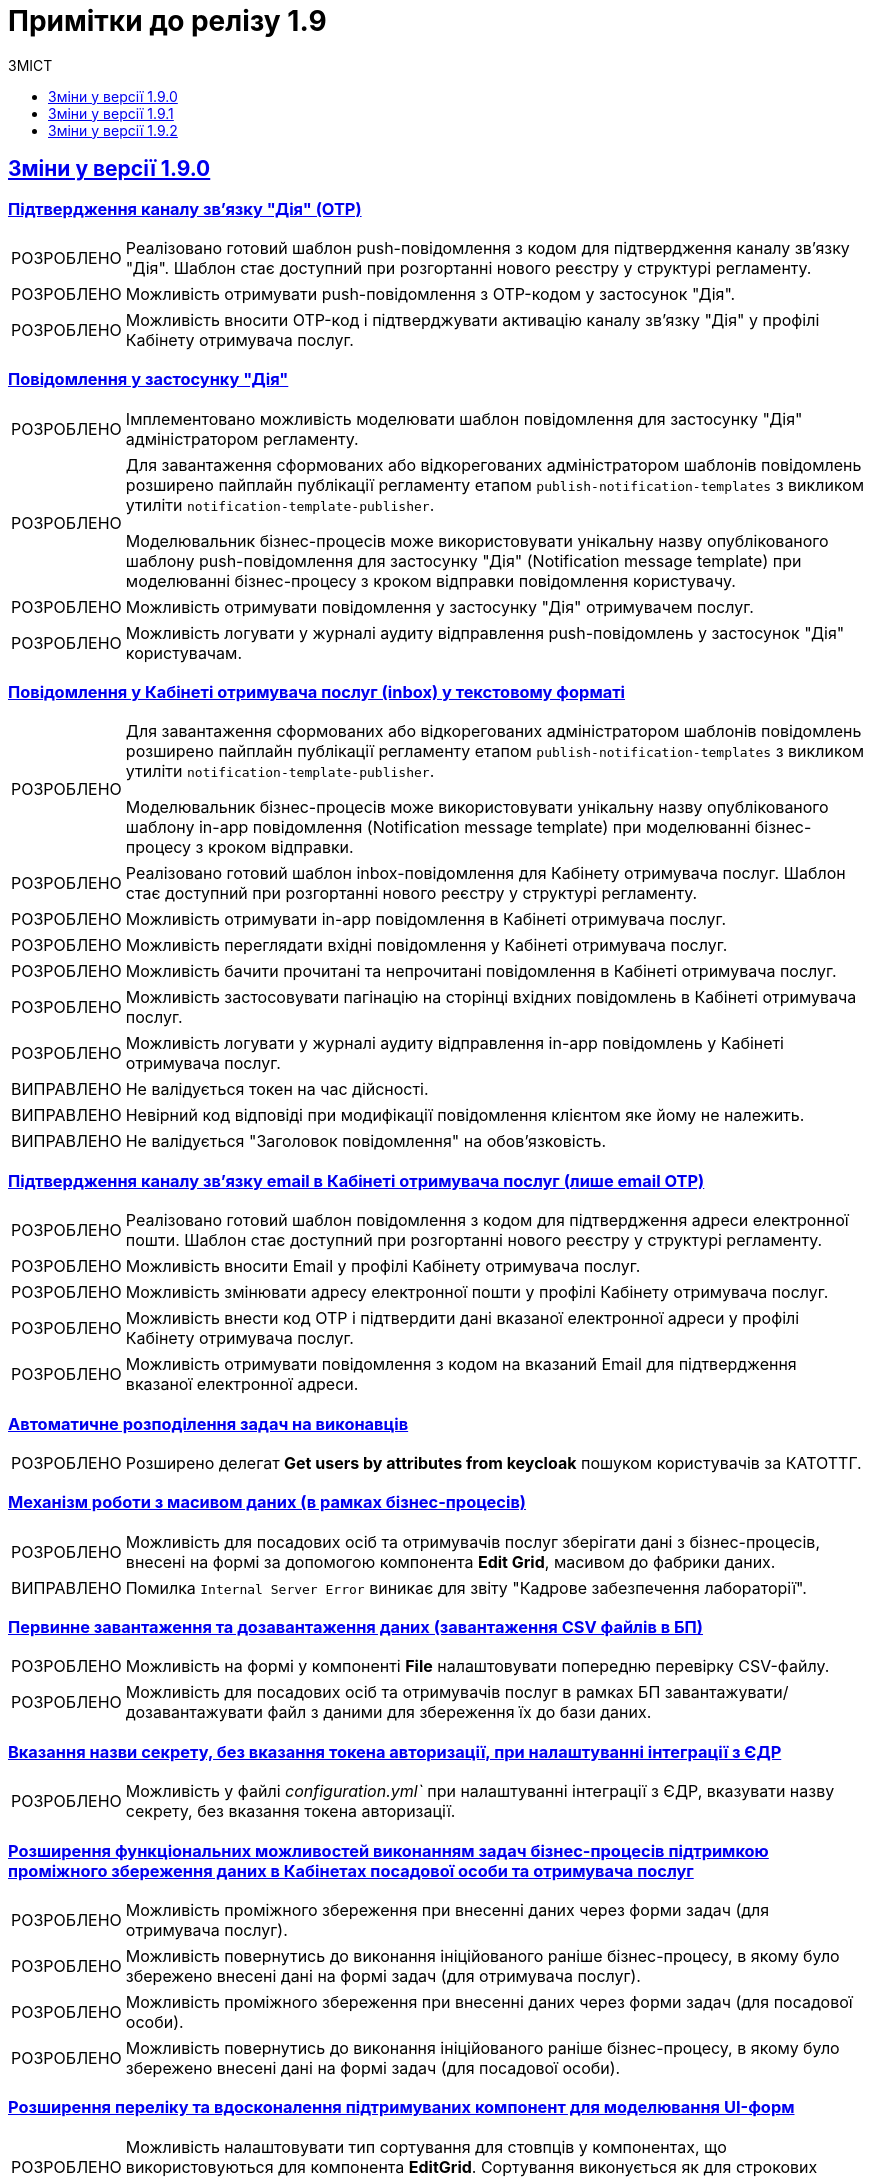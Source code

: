 :toc:
:toclevels:
:toc-title: ЗМІСТ
:sectnums:
:sectnumlevels:
:sectanchors:
:experimental:
:important-caption: ВИПРАВЛЕНО
:note-caption: ПОКРАЩЕНО
:tip-caption: РОЗРОБЛЕНО
:warning-caption: ДИЗАЙН
:caution-caption: ІНШЕ
:example-caption: Приклад
:sectlinks:

= Примітки до релізу 1.9

[#changes-1-9-0]
== Зміни у версії 1.9.0
//https://jiraeu.epam.com/browse/MDTUDDM-21092

=== Підтвердження каналу зв'язку "Дія" (OTP)
//https://jiraeu.epam.com/browse/MDTUDDM-19205

[TIP]
//https://jiraeu.epam.com/browse/MDTUDDM-19206
Реалізовано готовий шаблон push-повідомлення з кодом для підтвердження каналу зв'язку "Дія". Шаблон стає доступний при розгортанні нового реєстру у структурі регламенту.

[TIP]
//https://jiraeu.epam.com/browse/MDTUDDM-19210
Можливість отримувати push-повідомлення з OTP-кодом у застосунок "Дія".

[TIP]
//https://jiraeu.epam.com/browse/MDTUDDM-19212
Можливість вносити OTP-код і підтверджувати активацію каналу зв'язку "Дія" у профілі Кабінету отримувача послуг.

=== Повідомлення у застосунку "Дія"
//https://jiraeu.epam.com/browse/MDTUDDM-11460

[TIP]
//https://jiraeu.epam.com/browse/MDTUDDM-18303
Імплементовано можливість моделювати шаблон повідомлення для застосунку "Дія" адміністратором регламенту.

[TIP]
====
//https://jiraeu.epam.com/browse/MDTUDDM-19473
Для завантаження сформованих або відкорегованих адміністратором шаблонів повідомлень розширено пайплайн публікації регламенту етапом `publish-notification-templates` з викликом утиліти `notification-template-publisher`.

Моделювальник бізнес-процесів може використовувати унікальну назву опублікованого шаблону push-повідомлення для застосунку "Дія" (Notification message template) при моделюванні бізнес-процесу з кроком відправки повідомлення користувачу.
====

[TIP]
//https://jiraeu.epam.com/browse/MDTUDDM-19201
Можливість отримувати повідомлення у застосунку "Дія" отримувачем послуг.

[TIP]
//https://jiraeu.epam.com/browse/MDTUDDM-19522
Можливість логувати у журналі аудиту відправлення push-повідомлень у застосунок "Дія" користувачам.

=== Повідомлення у Кабінеті отримувача послуг (inbox) у текстовому форматі
//https://jiraeu.epam.com/browse/MDTUDDM-12411

[TIP]
====
//https://jiraeu.epam.com/browse/MDTUDDM-16634
Для завантаження сформованих або відкорегованих адміністратором шаблонів повідомлень розширено пайплайн публікації регламенту етапом `publish-notification-templates` з викликом утиліти `notification-template-publisher`.

Моделювальник бізнес-процесів може використовувати унікальну назву опублікованого шаблону in-app повідомлення (Notification message template) при моделюванні бізнес-процесу з кроком відправки.
====

[TIP]
//https://jiraeu.epam.com/browse/MDTUDDM-12532
Реалізовано готовий шаблон inbox-повідомлення для Кабінету отримувача послуг. Шаблон стає доступний при розгортанні нового реєстру у структурі регламенту.

[TIP]
//https://jiraeu.epam.com/browse/MDTUDDM-12531
Можливість отримувати in-app повідомлення в Кабінеті отримувача послуг.

[TIP]
//https://jiraeu.epam.com/browse/MDTUDDM-12535
Можливість переглядати вхідні повідомлення у Кабінеті отримувача послуг.

[TIP]
//https://jiraeu.epam.com/browse/MDTUDDM-16646
Можливість бачити прочитані та непрочитані повідомлення в Кабінеті отримувача послуг.

[TIP]
//https://jiraeu.epam.com/browse/MDTUDDM-16647
Можливість застосовувати пагінацію на сторінці вхідних повідомлень в Кабінеті отримувача послуг.

[TIP]
//https://jiraeu.epam.com/browse/MDTUDDM-19523
Можливість логувати у журналі аудиту відправлення in-app повідомлень у Кабінеті отримувача послуг.

[IMPORTANT]
//https://jiraeu.epam.com/browse/MDTUDDM-21209
Не валідується токен на час дійсності.

[IMPORTANT]
//https://jiraeu.epam.com/browse/MDTUDDM-21210
Невірний код відповіді при модифікації повідомлення клієнтом яке йому не належить.

[IMPORTANT]
//https://jiraeu.epam.com/browse/MDTUDDM-21380
Не валідується "Заголовок повідомлення" на обов'язковість.

=== Підтвердження каналу зв'язку email в Кабінеті отримувача послуг (лише email OTP)

[TIP]
//https://jiraeu.epam.com/browse/MDTUDDM-17316
Реалізовано готовий шаблон повідомлення з кодом для підтвердження адреси електронної пошти. Шаблон стає доступний при розгортанні нового реєстру у структурі регламенту.

[TIP]
//https://jiraeu.epam.com/browse/MDTUDDM-12526
Можливість вносити Email у профілі Кабінету отримувача послуг.

[TIP]
//https://jiraeu.epam.com/browse/MDTUDDM-17561
Можливість змінювати адресу електронної пошти у профілі Кабінету отримувача послуг.

[TIP]
//https://jiraeu.epam.com/browse/MDTUDDM-12525
Можливість внести код OTP і підтвердити дані вказаної електронної адреси у профілі Кабінету отримувача послуг.

[TIP]
//https://jiraeu.epam.com/browse/MDTUDDM-12731
Можливість отримувати повідомлення з кодом на вказаний Email для підтвердження вказаної електронної адреси.

=== Автоматичне розподілення задач на виконавців

[TIP]
//https://jiraeu.epam.com/browse/MDTUDDM-17488
Розширено делегат *Get users by attributes from keycloak* пошуком користувачів за КАТОТТГ.

=== Механізм роботи з масивом даних (в рамках бізнес-процесів)

[TIP]
//https://jiraeu.epam.com/browse/MDTUDDM-17916
Можливість для посадових осіб та отримувачів послуг зберігати дані з бізнес-процесів, внесені на формі за допомогою компонента *Edit Grid*, масивом до фабрики даних.

[IMPORTANT]
Помилка `Internal Server Error` виникає для звіту "Кадрове забезпечення лабораторії".

=== Первинне завантаження та дозавантаження даних (завантаження CSV файлів в БП)

[TIP]
//https://jiraeu.epam.com/browse/MDTUDDM-19743
Можливість на формі у компоненті *File* налаштовувати попередню перевірку CSV-файлу.

[TIP]
//https://jiraeu.epam.com/browse/MDTUDDM-16561
Можливість для посадових осіб та отримувачів послуг в рамках БП завантажувати/дозавантажувати файл з даними для збереження їх до бази даних.

=== Вказання назви секрету, без вказання токена авторизації, при налаштуванні інтеграції з ЄДР

[TIP]
//https://jiraeu.epam.com/browse/MDTUDDM-19882
Можливість у файлі _configuration.yml`_ при налаштуванні інтеграції з ЄДР, вказувати назву секрету, без вказання токена авторизації.

=== Розширення функціональних можливостей виконанням задач бізнес-процесів підтримкою проміжного збереження даних в Кабінетах посадової особи та отримувача послуг

[TIP]
//https://jiraeu.epam.com/browse/MDTUDDM-4039
Можливість проміжного збереження при внесенні даних через форми задач (для отримувача послуг).

[TIP]
//https://jiraeu.epam.com/browse/MDTUDDM-18876
Можливість повернутись до виконання ініційованого раніше бізнес-процесу, в якому було збережено внесені дані на формі задач (для отримувача послуг).

[TIP]
//https://jiraeu.epam.com/browse/MDTUDDM-1151
Можливість проміжного збереження при внесенні даних через форми задач (для посадової особи).

[TIP]
//https://jiraeu.epam.com/browse/MDTUDDM-18877
Можливість повернутись до виконання ініційованого раніше бізнес-процесу, в якому було збережено внесені дані на формі задач (для посадової особи).

=== Розширення переліку та вдосконалення підтримуваних компонент для моделювання UI-форм

[TIP]
//https://jiraeu.epam.com/browse/MDTUDDM-13039
Можливість налаштовувати тип сортування для стовпців у компонентах, що використовуються для компонента *EditGrid*. Сортування виконується як для строкових даних, так і для числових.

[TIP]
//https://jiraeu.epam.com/browse/MDTUDDM-13162
Можливість обмежувати введення пробілів на початку та в кінці у компоненті *Textfield*.

=== Пакетне завантаження посадових осіб реєстру

//TODO: Not yet ready
//[TIP]
//https://jiraeu.epam.com/browse/MDTUDDM-12744
//Можливість вивантажити CSV-файл, що використовувався для імпорту користувачів в Keycloak (для адміністратора доступу).

[TIP]
//https://jiraeu.epam.com/browse/MDTUDDM-16868
Перегляд у технічних логах лише інформації, яка стосується завантаження користувачів (для адміністратора доступу).

[IMPORTANT]
//https://jiraeu.epam.com/browse/MDTUDDM-13265
Файл з іменем кирилицею не завантажується до сховища.

[IMPORTANT]
//https://jiraeu.epam.com/browse/MDTUDDM-14419
Помилки про невідповідність розміру кодування та типу файлу перестають змінюватися після другого виникнення.

[IMPORTANT]
//https://jiraeu.epam.com/browse/MDTUDDM-16434
Внести зміни на сторінках admin-portal, що пов'язані з автоматичним завантаженням користувачів до Keycloak.

[IMPORTANT]
//https://jiraeu.epam.com/browse/MDTUDDM-16564
Якщо user-publisher при запиті access token отримує код `401 UNAUTHORIZED`, він відмовляє з помилкою `StackOverflowError`.

=== Управління глобальними налаштуваннями реєстру

[TIP]
//https://jiraeu.epam.com/browse/MDTUDDM-17575
Можливість управляти глобальними налаштуваннями реєстру в рамках моделювання регламенту.

[IMPORTANT]
//https://jiraeu.epam.com/browse/MDTUDDM-20637
Відсутність regexp та тексту помилки, якщо email входить до списку заборонених.

[IMPORTANT]
//https://jiraeu.epam.com/browse/MDTUDDM-20638
Відсутність червоної зірочки на обов'язкових полях.

[IMPORTANT]
//https://jiraeu.epam.com/browse/MDTUDDM-20639
Колір тексту не відповідає mockup.

[IMPORTANT]
//https://jiraeu.epam.com/browse/MDTUDDM-20717
Некоректно відпрацьовує settings validation.

=== Перегляд переліку таблиць моделі даних реєстру та їх структур
//https://jiraeu.epam.com/browse/MDTUDDM-13321

[TIP]
//https://jiraeu.epam.com/browse/MDTUDDM-17568
Можливість переглядати список таблиць для Майстер-версії.

[TIP]
//https://jiraeu.epam.com/browse/MDTUDDM-18909
Можливість переглядати структуру таблиці у майстер-версії (вкладка "Колонки").

[IMPORTANT]
//https://jiraeu.epam.com/browse/MDTUDDM-20580
На сторінці перегляду таблиць ширина стовпців не визначена відповідно до mockup.

[IMPORTANT]
//https://jiraeu.epam.com/browse/MDTUDDM-20581
Відсутня пагінація на сторінці перегляду таблиці у майстер-версії.

=== Перевірка та фіксація наявності конфліктів запита на внесення змін та майстер-версії регламенту реєстру

[TIP]
//https://jiraeu.epam.com/browse/MDTUDDM-17562
Можливість бачити відображення в огляді версії-кандидата інформацію про конфліктні зміни.

[IMPORTANT]
====
Не додається форма при rebase у версію кандидата. При творенні двох запитів версії кандидата, якщо в одному запиті видалити, або додати форму, і злити її, то у другому запиті версії кандидата при rebase не з'являється ця форма.
====

=== Внесення змін до складових запита на внесення змін до регламенту

[TIP]
//https://jiraeu.epam.com/browse/MDTUDDM-13369
Можливість вносити зміни до складових запита на внесення змін до регламенту реєстру.

[IMPORTANT]
====
//https://jiraeu.epam.com/browse/MDTUDDM-17305
Користувач з будь-якого реалму Keycloak (`officer`/`citizen`/`admin`) може використовувати API registry-regulation-management.
====

[IMPORTANT]
====
//https://jiraeu.epam.com/browse/MDTUDDM-17502
При розгортанні нового реєстру сервіс не стартує.

В логах ми можемо побачити помилку. Помилка виникає, тому що при розгортанні спочатку створюються всі поди та тільки після цього, якщо вони встановилися успішно, створюється Gerrit-репозиторій, але сервіс не може запуститися без підключення до репозиторію.
====

=== Активація запита на внесення змін до регламенту реєстру адміністратором зі спадного меню

[TIP]
Реалізовано можливість активувати у спадному списку необхідний запит на внесення змін до реєстру.
//https://jiraeu.epam.com/browse/MDTUDDM-14016

=== Інтеграція запита на внесення змін до майстер-версії регламенту реєстру
//Epic link: https://jiraeu.epam.com/browse/MDTUDDM-13349

[IMPORTANT]
//https://jiraeu.epam.com/browse/MDTUDDM-19143
При створенні кандидат-версії, форми сортуються за колонкою, за якою були відсортовані у майстер-версії.

=== Базові функції та навігація кабінету адміністратора, відображення назви майстер-версії
//https://jiraeu.epam.com/browse/MDTUDDM-13370

[TIP]
//2 частини
//https://jiraeu.epam.com/browse/MDTUDDM-16860
//https://jiraeu.epam.com/browse/MDTUDDM-18891
Можливість бачити дату створення/редагування форм для майстер/кандидат версії.

[IMPORTANT]
====
//https://jiraeu.epam.com/browse/MDTUDDM-19035
Заборонити змінювати службову назву форми при редагуванні форми.

Зробити поле `Службова назва форми` -- `disabled` при редагуванні.
====

=== Управління бізнес-процесами реєстру
//https://jiraeu.epam.com/browse/MDTUDDM-13326

[IMPORTANT]
//https://jiraeu.epam.com/browse/MDTUDDM-19717
При пошуку БП/форм/звітів результат не відображається, якщо пошук виконувався з останньої сторінки таблиці.

[IMPORTANT]
//https://jiraeu.epam.com/browse/MDTUDDM-19951
На сторінці "Створення бізнес-процесу" описи полів для введення не відповідають очікуваним відповідно до mockup.

[IMPORTANT]
//https://jiraeu.epam.com/browse/MDTUDDM-19777
При створенні бізнес-процесу відсутня вкладка с трьома крапками (`...`).

[IMPORTANT]
//https://jiraeu.epam.com/browse/MDTUDDM-20293
На сторінці редагування бізнес-процесу (вкладка "Конструктор") при натисканні на Меню (три крапки) список можливих дій відображається за панеллю налаштувань Camunda Modeler.

[IMPORTANT]
//https://jiraeu.epam.com/browse/MDTUDDM-20295
Під час клонування бізнес-процесу, на вкладці "Конструктор" виникає помилка.

[IMPORTANT]
//https://jiraeu.epam.com/browse/MDTUDDM-21484
Шрифт відображення XML-представлення не відповідає очікуваному на вкладці "Код" під час створення бізнес-процесу.

[IMPORTANT]
//https://jiraeu.epam.com/browse/MDTUDDM-21486
Неможливо повністю видалити xml-представлення на вкладці "Код" під час створення бізнес-процесу.

=== Тимчасове сховище проміжних даних виконання бізнес-процесів
//https://jiraeu.epam.com/browse/MDTUDDM-13044

[IMPORTANT]
//https://jiraeu.epam.com/browse/MDTUDDM-13424
Не видаляються проміжні дані бізнес-процесу після його завершення.

[IMPORTANT]
//https://jiraeu.epam.com/browse/MDTUDDM-13509
`Excerpt-service-api` неправильно отримує bucket name.

[IMPORTANT]
//https://jiraeu.epam.com/browse/MDTUDDM-14580
Перевірити спроби сервісу rest-api під'єднатися до Redis.

=== Конфігурація DNS-імен для реєстрів та захист адміністративних ендпоінтів у Control Plane
//https://jiraeu.epam.com/browse/MDTUDDM-12978

[TIP]
//https://jiraeu.epam.com/browse/MDTUDDM-13157
Можливість обмежувати доступ до адміністративних та реєстрових ендпоінтів.

[TIP]
//https://jiraeu.epam.com/browse/MDTUDDM-13158
Можливість задавати власне DNS-ім'я для кабінетів посадової особи та отримувача послуг.

[IMPORTANT]
//https://jiraeu.epam.com/browse/MDTUDDM-18653
Додати валідацію на введення короткого DNS.

[IMPORTANT]
//https://jiraeu.epam.com/browse/MDTUDDM-18654
Додати посилання на інструкції по налаштуванню зовнішньої конфігурації адміністратором.

=== Розробка Control Plane для адміністрування тенантів/реєстрів

[IMPORTANT]
Після відновлювання резервної копії  Control-plane неможливо увійти до Gerrit платформи.

[IMPORTANT]
Реєстри не розгортаються паралельно.

[IMPORTANT]
Не видаляються реєстри через адмін-консоль.

[IMPORTANT]
Переобрана роль `cp-registry-admin-{REGISRTY_ALIAS}`, що створюється під час розгортання реєстру, не набуває своєї дії.

[IMPORTANT]
Користувач з роллю `cp-registry-admin-{REGISRTY_ALIAS}` не має доступу до платформних Gerrit та Jenkins job свого реєстру.

[IMPORTANT]
Користувач з роллю `cp-registry-admin-{REGISRTY_ALIAS}` не має доступу до *Role Mappings* у реалмах свого реєстру.

[IMPORTANT]
Після видалення реєстру з адмін-консолі, залишається його група в OKD.

[IMPORTANT]
Не розгортається реєстр із шаблоном `template-registry-dev-recommended`.

[IMPORTANT]
Реєстри створюються з порожнім полем "Адміністратори".

[IMPORTANT]
Якщо видалити адміна при редагуванні реєстру, то відповідна роль `cp-registry-admin-namespace` не видаляється з *Assigned Roles*.

[IMPORTANT]
`Reg-Dev-Minimal` template: під час спроби запуску бізнес-процесу у Кабінеті посадової особи та отримувача послуг, виникає помилка `"Status Code: 500 Internal Server Error"`.

[IMPORTANT]
В Кабінеті посадової особи при підписі будь-якого бізнес-процесу, виникає помилка "Дані в тілі не відповідають підпису".

[IMPORTANT]
Після оновлення реєстру до вищої гілки під час спроби запуску бізнес-процесу у Кабінеті посадової особи та отримувача послуг, виникає помилка `"Status Code: 500 Internal Server Error"`.

[IMPORTANT]
Під час входу адміністратора реєстру до реєстрових Keycloak через Openshift SSO, виникає помилка.

[IMPORTANT]
Після видалення реєстру через Control Plane, іноді залишається його репозиторій у Gerrit.

[IMPORTANT]
Admin-portal повинен відкривати посилання до admin-portal, а замість цього веде до Camunda.

[IMPORTANT]
Custom-ресурс `GerritGroupMember` ламається після кожного перезапуску `cluster-mgmt` job.

[IMPORTANT]
Не правильне сортування реєстрів за часом у Control Plane.

[IMPORTANT]
У Select-запиті на оновлення реєстру немає нової, старшої гілки.

[IMPORTANT]
Конфліктують групи `cluster-admins` та `cp-registry-admin`, якщо вони встановлені в одного і того ж користувача.

[IMPORTANT]
Пайплайн `history-excerptor` не виконується, якщо Cleanup job запустити декілька разів.

[IMPORTANT]
Заборонити вводити назву реєстру довжиною понад 12 символів на цільових кластерах.

[IMPORTANT]
Після видалення (cleanup), гілки для `history-excerptor` не створюються.

[IMPORTANT]
Після перезапуску кластера не підіймаються поди (pods) в наявних реєстрах через помилку з Kafka.
[IMPORTANT]
Видаляється рядок `deploymentMode` у файлі _values.yaml_.

=== Інші впровадження

[TIP]
//https://jiraeu.epam.com/browse/MDTUDDM-10889
Автоматичне горизонтальне масштабування нод обробки баз даних

[TIP]
//https://jiraeu.epam.com/browse/MDTUDDM-12954
Захист адміністративних ендпоінтів за допомогою Kong

[TIP]
//https://jiraeu.epam.com/browse/MDTUDDM-12955
====
Server-side сесії на Kong.

Збереження токенів на стороні сервера.
====

[TIP]
//https://jiraeu.epam.com/browse/MDTUDDM-20416
Можливість виконувати запит на злиття змін із Control Plane.

[TIP]
Оновлено компонент `velero` до версії `1.9.0`. Безпечний запуск pipeline з відновлення.

[IMPORTANT]
====
//https://jiraeu.epam.com/browse/MDTUDDM-18530
Backport for RPZM in Denovo.

Сервіс `digital-signature-ops` зависає при інтеграції з `Гряда-301` під час виконання запитів `hashSigh` та `develop`.
//https://jiraeu.epam.com/browse/MDTUDDM-18594
====

[#changes-1-9-1]
== Зміни у версії 1.9.1
//https://jiraeu.epam.com/browse/MDTUDDM-21187

=== Захист адміністративних ендпоінтів за допомогою Kong
//https://jiraeu.epam.com/browse/MDTUDDM-12954

[TIP]
//https://jiraeu.epam.com/browse/MDTUDDM-13732
Можливість мати доступ до реєстрових Jenkins та Gerrit через Kong API Gateway для адміністраторів Платформи.

'''

=== Оновлення Velero до 1.9.0 та безпечний запуск пайплайну Jenkins
//https://jiraeu.epam.com/browse/MDTUDDM-20265

[NOTE]
====
//https://jiraeu.epam.com/browse/MDTUDDM-12918
Автоматично не видаляється бекап, якщо статус бекапу - expired.

При завершенні TTL бекапу, бекап не видалявся. Ця поведінка повторювалась лише на промислових оточеннях, де под velero у статусі Running увесь час. Після примусового видалення поди velero, velero видаляє бекап.

Розв'язання проблеми -- оновлення версії Velero.
====

[NOTE]
====
//https://jiraeu.epam.com/browse/MDTUDDM-19110
Видалено резервне копіювання OBC, та оновлено скрипт зі створення із резервної копії.

Додати реплікацію OBC в AWS/S3 compatible storage.
====

[NOTE]
====
//https://jiraeu.epam.com/browse/MDTUDDM-21293
Виправлено процес відновлення реєстру з відновлення OBC з s3 compatible storage.
====

[NOTE]
====
//https://jiraeu.epam.com/browse/MDTUDDM-20266
Покращення бекапів: безпечний запуск пайплайну з відновлення.
====

'''

=== Автоматизація менеджменту Keycloak client, SAML
//https://jiraeu.epam.com/browse/MDTUDDM-20942

[NOTE]
====
//https://jiraeu.epam.com/browse/MDTUDDM-18969
Змінили налаштування SAML-клієнта в Keycloak для Redash.

Для коректної роботи SSO-автентифікації у Redash -- щоб могли логуватися користувачі, які не мають встановленого Email у Keycloak, -- змінено налаштування SAML-клієнта у Keycloak для Redash з метою примусового використання поля `username` як ідентифікатора користувача (`NameID`).

Встановлено відповідні значення для конфігурації клієнтів `redash-viewer (officer realm)`, `redash-admin (admin realm)` у Keycloak:

* `Force Name ID Format` -> `ON`
* `Name ID Format` -> `username`

====

[NOTE]
====
//https://jiraeu.epam.com/browse/MDTUDDM-20908
Налаштовано оновлення Keycloak client при оновленні KeycloakClient CR.

Тепер при оновленні поля `.spec.webIUrl` в `KeycloakClient CR` вже на створеному Keycloak-клієнті зі `status = ok`, для клієнта оновлюється значення `Root URL`, `Valid Redirect URIs` , `Admin URL`, `Web Origins` на Keycloak-сервері.
====

[IMPORTANT]
//https://jiraeu.epam.com/browse/MDTUDDM-20946
Keycloak-оператор не змінює стан на сервері після зміни поля `KeycloakClient.spec.webURL`.

'''

=== Розробка скриптів upgrade-фреймворку
//https://jiraeu.epam.com/browse/MDTUDDM-11860

[TIP]
//https://jiraeu.epam.com/browse/MDTUDDM-11862
Розроблені скрипти для оновлення jenkins job provisioner.

[TIP]
//https://jiraeu.epam.com/browse/MDTUDDM-11861
Розроблені скрипти для оновлення kafka-оператора.

'''

=== Оптимізація продуктивності для E-Shelter 1.9.1
//https://jiraeu.epam.com/browse/MDTUDDM-21748

[TIP]
====
//https://jiraeu.epam.com/browse/MDTUDDM-18957
Реалізовано можливість виділення ресурсів сервісам реєстру через конфігурацію у control-plane-console.

.Список компонентів:
=====
----
kong
bpms
digitalSignatureOps
userTaskManagement
userProcessManagement
digitalDocumentService
restApi
kafkaApi
soapApi
----
=====
====

[TIP]
====
//https://jiraeu.epam.com/browse/MDTUDDM-18836
Реалізовано можливість налаштування виділення ресурсів сервісам реєстру на рівні конфігурації через підтримку параметризації.

Додано можливість гранулярного налаштування ресурсів, які виділяються наступним сервісам реєстру:

.Список компонентів:
=====
----
* kong
* bpms
* digital-signature-ops
* user-task-management
* user-process-management
* form-management-provider (LEGACY)
* digital-document-service
* registry-rest-api
* registry-kafka-api
----
=====
====

[NOTE]
====
//https://jiraeu.epam.com/browse/MDTUDDM-18837
Змінено налаштування виділення ресурсів сервісам реєстру на оточенні "e-shelter".

На рівні OpenShift Deployment змінено налаштування ресурсів, які виділяються сервісам реєстру.
====

[TIP]
====
//https://jiraeu.epam.com/browse/MDTUDDM-18904
Реалізовано можливість налаштування crunchy на рівні конфігурації через підтримку параметризації.

Додано можливість гранулярного налаштування ресурсів, які виділяються crunchy, а саме кількість підключень до бази даних.

Заповнено "recommended" шаблон конфігурації реєстру згідно з новою структурою для citus значеннями з поточної конфігурації ресурсів для розгортання.
====

'''

=== Розробка SOAP-інтеграційних розширень бізнес-процесів
//https://jiraeu.epam.com/browse/MDTUDDM-11387

[TIP]
====
//https://jiraeu.epam.com/browse/MDTUDDM-7419
Зробили конфігурацію доступу до ШБО "Трембіта" частиною регламенту.
====

'''

=== Можливість попередньої валідації даних з csv-файлу до збереження даних в базу
//https://jiraeu.epam.com/browse/MDTUDDM-21228

[TIP]
//https://jiraeu.epam.com/browse/MDTUDDM-20101
Можливість виконувати попередню перевірку даних з csv-файлу посадовою особою до збереження даних в базу.

'''

=== Обов'язковість поля Url в оновленому компоненті File
//https://jiraeu.epam.com/browse/MDTUDDM-21403

[TIP]
====
//https://jiraeu.epam.com/browse/MDTUDDM-20816

В оновленому компоненті *File*, на вкладці *File* над полем `Url`, з'явилося поле -- *Storage*. Поле є обов'язковим до заповнення і реалізовано у вигляді випадного списку із двох значень:

* `Digital-document-service`;
* `Custom Url`.
====

'''

=== Перегляд переліку таблиць моделі даних реєстру та їх структур для Майстер-версії
//https://jiraeu.epam.com/browse/MDTUDDM-21540

[TIP]
//https://jiraeu.epam.com/browse/MDTUDDM-17574
Перегляд структури таблиць в Мастер версії. Перегляд списку таблиць.

[TIP]
//https://jiraeu.epam.com/browse/MDTUDDM-19039
Перегляд індексів до таблиць. Це дозволяє бачити, як пов'язані таблиці.

[IMPORTANT]
//https://jiraeu.epam.com/browse/MDTUDDM-21671
GET-запит на отримання інформації про таблицю не повертає індекси.

[IMPORTANT]
//https://jiraeu.epam.com/browse/MDTUDDM-21792
Сортування за стовпчиком Правило на вкладці "Індекси" відпрацьовує лише один раз.

[IMPORTANT]
//https://jiraeu.epam.com/browse/MDTUDDM-21803
Сортування за стовпчиком "Значення за замовчуванням" на вкладці "Колонки" працює у зворотному напрямку.

'''

=== Управління бізнес-процесами реєстру
//https://jiraeu.epam.com/browse/MDTUDDM-21541

//TODO: Documenting
[TIP]
//https://jiraeu.epam.com/browse/MDTUDDM-20179
Валідація обов'язкових полів при збереженні змін на всіх вкладках бізнес-процесу та Форм адміністратором регламенту. Це дозволить уникнути збереження невалідних даних.

[TIP]
//https://jiraeu.epam.com/browse/MDTUDDM-19040
Створення бізнес-процесів із використанням функціональності вкладки "Код".

[NOTE]
//https://jiraeu.epam.com/browse/MDTUDDM-21208
Обробка статусу `сopied` у gerrit.

[IMPORTANT]
//https://jiraeu.epam.com/browse/MDTUDDM-21486
Неможливість повного видалення xml-представлення на вкладці "Код" під час створення бізнес-процесу.

[IMPORTANT]
//https://jiraeu.epam.com/browse/MDTUDDM-21764
Повідомлення з попередженням про помилку не показується на вкладці "Конструктор", коли xml-представлення порожнє.

'''

=== Регресійні дефекти 1.9.1
//https://jiraeu.epam.com/browse/MDTUDDM-20718

[IMPORTANT]
//https://jiraeu.epam.com/browse/MDTUDDM-20180
Після рестарту кластера не підіймається NEXUS.

[IMPORTANT]
//https://jiraeu.epam.com/browse/MDTUDDM-11545
Інсталер перестає розгортання при встановленні на API Openshift сертифікату.

[IMPORTANT]
//https://jiraeu.epam.com/browse/MDTUDDM-10710
Поди CephObjectStore плануються (schedule) на машинсеті за замовчуванням у кластері.


[IMPORTANT]
//https://jiraeu.epam.com/browse/MDTUDDM-19956
Видалено жорстко закодованих секретних ключів у значеннях Redash (secretKey, cookieSecret і секретний пароль postgresqlPassword).

[IMPORTANT]
//https://jiraeu.epam.com/browse/MDTUDDM-12717
Configmaps bp-webservice-gateway-trembita-business-processes та registry-environment-js перезаписуються при кожному розгортанні оточення.

[IMPORTANT]
//https://jiraeu.epam.com/browse/MDTUDDM-13119
Позначка статусу у конфігурації реєстру в control-plane-console є зеленою при не розгорнутому реєстрі.

[IMPORTANT]
//https://jiraeu.epam.com/browse/MDTUDDM-14561
[UAT] Не виконується запит на оновлення.

[IMPORTANT]
//https://jiraeu.epam.com/browse/MDTUDDM-18826
Redash не має з'єднання із БД через джерела даних (data sources).

[IMPORTANT]
//https://jiraeu.epam.com/browse/MDTUDDM-19036
При оновленні реєстру та cluster-mgmt job, видаляються налаштування для ШБО "Трембіта", адміністраторів та IP-адрес у _values.yaml_.

[IMPORTANT]
//https://jiraeu.epam.com/browse/MDTUDDM-19037
Запити на оновлення на сторінці "Керування Платформою" сортувати за датою створення від найновіших.

[IMPORTANT]
//https://jiraeu.epam.com/browse/MDTUDDM-19742
Пайплайн з видалення реєстрів не видаляє мапери у Keycloak.

[IMPORTANT]
//https://jiraeu.epam.com/browse/MDTUDDM-19970
Не виконується розгортання регламенту registry-model-1.0.0 через префікс https://index.

[IMPORTANT]
//https://jiraeu.epam.com/browse/MDTUDDM-20448
Не можна перейти до редагування реєстру у Control Plane після оновлення до версії 1.8.3.

[IMPORTANT]
//https://jiraeu.epam.com/browse/MDTUDDM-20542
Помилки у Grafana через  оновлення 4.11 до k8s 1.24.

[IMPORTANT]
//https://jiraeu.epam.com/browse/MDTUDDM-20611
При створенні запита на внесення змін, перенаправлення йде не на "Огляд версії", а на "UI-форми".

[IMPORTANT]
//https://jiraeu.epam.com/browse/MDTUDDM-20729
[EnvOne] Pull-ліміти при збірці компонентів регламенту.

[IMPORTANT]
//https://jiraeu.epam.com/browse/MDTUDDM-20934
Виправлено видалення лямбдою правил та політик.


[IMPORTANT]
//https://jiraeu.epam.com/browse/MDTUDDM-21103
Не виконується `Create-release-cluster-mgmt` job після розгортання кластера.

[IMPORTANT]
//https://jiraeu.epam.com/browse/MDTUDDM-21171
Додано валідацію на внесення адміністраторів реєстру/платформи.

[IMPORTANT]
//https://jiraeu.epam.com/browse/MDTUDDM-21450
Не працює кнопка видалення Переліку дозволених ключів.

[IMPORTANT]
//https://jiraeu.epam.com/browse/MDTUDDM-21564
Control Plane має приймати пусті значення в ресурсах.

=== [ST1] [Sprint 4] Регресійні дефекти
//https://jiraeu.epam.com/browse/MDTUDDM-20627


[IMPORTANT]
//https://jiraeu.epam.com/browse/MDTUDDM-18407
Некоректне розташування іконки на сторінці "Звіти" кабінету посадової особи.

[IMPORTANT]
//https://jiraeu.epam.com/browse/MDTUDDM-20899
При оновленні реєстру до журналу управління користувачами не додається колонка з кастомними атрибутами внесеними в csv-файл.

[IMPORTANT]
//https://jiraeu.epam.com/browse/MDTUDDM-18776
При натисканні на "Х" у компоненті *File*, викликається ендпоінт видалення файлу з digital-document-service.

[IMPORTANT]
//https://jiraeu.epam.com/browse/MDTUDDM-19744
Невідповідність вказаної кількості ініційованих послуг до кількості послуг, ініційованих насправді.

[IMPORTANT]
//https://jiraeu.epam.com/browse/MDTUDDM-19774
[BPMS][CAMUNDA] Неконсистентне відображення активних процесів та задач у кабінетах користувачів.

[IMPORTANT]
//https://jiraeu.epam.com/browse/MDTUDDM-19966
При роботі з формою, у користувача перестають підтримуватись дані, ключі для яких не прописані в компонентах форми.

[IMPORTANT]
//https://jiraeu.epam.com/browse/MDTUDDM-20212
Під значенням "0" у widgetHeight у Keycloak система повністю прибирає віджет зі сторінки аутентифікації.

[IMPORTANT]
//https://jiraeu.epam.com/browse/MDTUDDM-20301
BPMS не може зрозуміти помилку FORBIDDEN_OPERATION з дата-фабрики.

[IMPORTANT]
//https://jiraeu.epam.com/browse/MDTUDDM-20815
Як посадова особа, я хочу мати можливість сортувати послуги за статусом виконання і датою на вкладці "Послуги у виконанні" в особистому Кабінеті.

[IMPORTANT]
//https://jiraeu.epam.com/browse/MDTUDDM-21294
pgAdmin не підключається до БД на кластері CICD2.

[IMPORTANT]
//https://jiraeu.epam.com/browse/MDTUDDM-21451
Немає логів при переході за посилання після пакетного завантаження осіб на цільових кластерах.

[IMPORTANT]
//https://jiraeu.epam.com/browse/MDTUDDM-21494
Redash не може оновлювати інформаційні панелі (дашборди) без розгортання оточення з нуля.

[IMPORTANT]
//https://jiraeu.epam.com/browse/MDTUDDM-21542
Відсутній КАТОТТГ-mapper для клієнта redash-viewer у Keycloak.

=== [ST2][Sprint 5] Регресійні дефекти
//https://jiraeu.epam.com/browse/MDTUDDM-20643

[IMPORTANT]
//https://jiraeu.epam.com/browse/MDTUDDM-9473
Горизонтальний скрол на формі додавання відомостей про кадровий склад.

[IMPORTANT]
//https://jiraeu.epam.com/browse/MDTUDDM-19030
Зацикленість (повне припинення дій) пайплайнів у control plane jenkins після старту кластера.

[IMPORTANT]
//https://jiraeu.epam.com/browse/MDTUDDM-14505
Перезатирається configmap для bp-webservice-gateway-trembita-business-processes після оновлення реєстру.

[NOTE]
//https://jiraeu.epam.com/browse/MDTUDDM-15241
Видалено оточення platform-ci.

[NOTE]
//https://jiraeu.epam.com/browse/MDTUDDM-15481
Фіксація користувача, що запустив пайплайн, у повідомленні коміту, у CP Gerrit та CP Installer.

[IMPORTANT]
//https://jiraeu.epam.com/browse/MDTUDDM-17543
Неправильний розмір шрифту при відображенні помилки в admin-portal.

[IMPORTANT]
//https://jiraeu.epam.com/browse/MDTUDDM-14736
При винесенні умови за рамки визначення search condition, збірка проходить успішно, а search condition створюється некоректно.

[IMPORTANT]
//https://jiraeu.epam.com/browse/MDTUDDM-18581
Помилка при розгортанні реєстру через те, що порт для розгортання Gerrit вже зайнятий.

[IMPORTANT]
//https://jiraeu.epam.com/browse/MDTUDDM-18710
Некоректна робота компонента Button після внесення його до компонента Table. Button Component для Action "Navigation" неактивний, якщо його помістити до Table Component.

[IMPORTANT]
//https://jiraeu.epam.com/browse/MDTUDDM-18867
Розгортання інсталера не пройшло через platformVaultToken.

[IMPORTANT]
//https://jiraeu.epam.com/browse/MDTUDDM-20040
Відсутнє обмеження поля компонента Content у білдері стилізованого Edit Grid.

[IMPORTANT]
//https://jiraeu.epam.com/browse/MDTUDDM-20327
Відсутня валідація під час розгортання змін у заголовку, коли одне поле "title" чи "titleFull" залишилося порожнім.

[IMPORTANT]
//https://jiraeu.epam.com/browse/MDTUDDM-20601
[PROD SUPPORT L3] Додано у валідатор регламенту перевірку на дублікат сутності у моделі даних.

[NOTE]
//https://jiraeu.epam.com/browse/MDTUDDM-20630
Обробка помилок, що виникають при незбігу обмежень БД та даних, що вводяться на формі задачі.

[IMPORTANT]
//https://jiraeu.epam.com/browse/MDTUDDM-20631
Немає можливості повернутись до процесу Онбордингу, якщо його не завершити та повторно увійти до кабінету отримувача послуг.


[IMPORTANT]
//https://jiraeu.epam.com/browse/MDTUDDM-20772
Положення UI-елементів на стилізованому компоненті Upload, а саме положення хрестика видалення файлів, не збігається з дизайном.

[IMPORTANT]
//https://jiraeu.epam.com/browse/MDTUDDM-20777
Файл з великою назвою виходить за кордони сторінки, якщо у налаштуваннях стилізованого File стоїть положення "Right".


[IMPORTANT]
//https://jiraeu.epam.com/browse/MDTUDDM-20900
Користувач має можливість завантаження 2 файлів на UI у компонент "File" без активної функції Multiple Values.


[IMPORTANT]
//https://jiraeu.epam.com/browse/MDTUDDM-21205
Рендерінг привітальної сторінки у розділі "Повідомлення" під час оновлення сторінки у браузері при наявності вже актуальних повідомлень у цьому розділі.

[IMPORTANT]
//https://jiraeu.epam.com/browse/MDTUDDM-21210
Невірний код відповіді при модифікації повідомлення клієнтом яке йому не належить.

[IMPORTANT]
//https://jiraeu.epam.com/browse/MDTUDDM-21267
Системні параметри не логуються в `audit_event`.


[IMPORTANT]
//https://jiraeu.epam.com/browse/MDTUDDM-21380
Не валідується "Заголовок повідомлення" на обов'язковість у _notification.yml_.

[IMPORTANT]
//https://jiraeu.epam.com/browse/MDTUDDM-21405
Не відображається повідомлення "Задача успішно виконана".


[IMPORTANT]
//https://jiraeu.epam.com/browse/MDTUDDM-21447
Здійснюється спроба відправки повідомлення в inbox якщо воно було ініційовано не делегатом.

[IMPORTANT]
//https://jiraeu.epam.com/browse/MDTUDDM-21448
Не виконується логування події в audit_event для inbox, якщо воно було забраковане.

[IMPORTANT]
//https://jiraeu.epam.com/browse/MDTUDDM-22068
Критична помилка на формі с підписом КЕП у БП, де є компонент Text Area.

[IMPORTANT]
//https://jiraeu.epam.com/browse/MDTUDDM-22168
Обмеження підключень кранчів дорівнює 100 під час розгортання оточення.

=== [ST3][Sprint 6] Регресійні дефекти
//https://jiraeu.epam.com/browse/MDTUDDM-20644

[IMPORTANT]
//https://jiraeu.epam.com/browse/MDTUDDM-12922
Неправильно формується запит через очищення поля форми.

[IMPORTANT]
//https://jiraeu.epam.com/browse/MDTUDDM-14714
Перехід системи на головну сторінку порталу під час оновлення сторінки в активному БП на citizen-portal.

[IMPORTANT]
//https://jiraeu.epam.com/browse/MDTUDDM-19260
Помилка не відповідає мокапам при спробі створити форму із наявною службовою назвою.

[IMPORTANT]
//https://jiraeu.epam.com/browse/MDTUDDM-19386
Немає обробки помилки при клоні репозиторію.

[IMPORTANT]
//https://jiraeu.epam.com/browse/MDTUDDM-19945
Під час редагування форм Кабінеті адміністратора регламентів виникає помилка.

[IMPORTANT]
//https://jiraeu.epam.com/browse/MDTUDDM-19950
Прибрали з customClass назву mdtuddm на вкладці "Код" при створенні нової форми.

[IMPORTANT]
//https://jiraeu.epam.com/browse/MDTUDDM-19957
[UAT] В адміністратора у Кабінеті адміністратора регламентів відсутні два поля: `drfo` та `fullName`, через що не відправляється запит на searchCondition.


[IMPORTANT]
//https://jiraeu.epam.com/browse/MDTUDDM-20170
Немає можливості налаштування часу життя кешу для дат.

[IMPORTANT]
//https://jiraeu.epam.com/browse/MDTUDDM-20297
Отримання nullPointerException якщо файл має статус *renamed*.

[IMPORTANT]
//https://jiraeu.epam.com/browse/MDTUDDM-20628
При додаванні відсутньої версії-кандидата в api, повертається статус-код 200 та помилка у вигляді рядка `registry not found`.

[IMPORTANT]
//https://jiraeu.epam.com/browse/MDTUDDM-21177
Поле "Власники/управителі обраного об'єкта" не підтягує дані.

[IMPORTANT]
//https://jiraeu.epam.com/browse/MDTUDDM-21338
Некоректно відпрацьовує сортування у admin/officer/citizen portals.

[IMPORTANT]
//https://jiraeu.epam.com/browse/MDTUDDM-21397
Не підтягуються templates у бізнес-процеси адмін порталу.

[IMPORTANT]
//https://jiraeu.epam.com/browse/MDTUDDM-21398
Під час редагування наявного БП, підтягується не вірна службова назва.

=== [ST1][Sprint 4][SECURITY] Дефекти безпеки
//https://jiraeu.epam.com/browse/MDTUDDM-20965

[IMPORTANT]
//https://jiraeu.epam.com/browse/MDTUDDM-20358
[Security][Group] Vulnerabilities in `org.apache.commons:commons-text`.

[NOTE]
//https://jiraeu.epam.com/browse/MDTUDDM-8110
Прибрали інформацію про проксі-сервер із заголовків відповіді сервера.

[NOTE]
//https://jiraeu.epam.com/browse/MDTUDDM-9820
Додали заголовки `content-security-policy` у Кабінетах посадової особи та отримувача послуг.

[IMPORTANT]
//https://jiraeu.epam.com/browse/MDTUDDM-10051
Generic API key in reports/auditor/queries/parameter-queries.json file detected.

[IMPORTANT]
//https://jiraeu.epam.com/browse/MDTUDDM-10052
Generic API key in reports/auditor/system-events.json file detected.

[IMPORTANT]
//https://jiraeu.epam.com/browse/MDTUDDM-10053 	Generic API key in reports/auditor/user-events.json file detected.

[NOTE]
//https://jiraeu.epam.com/browse/MDTUDDM-11777 	[Redash] Оновлення версії PostgreSQL.

[IMPORTANT]
//https://jiraeu.epam.com/browse/MDTUDDM-14721
[Security] [Group] Vulnerabilities in `org.springframework.security:spring-security-core`.

[IMPORTANT]
//https://jiraeu.epam.com/browse/MDTUDDM-15237
[Security][Group] Vulnerabilities in `org.apache.logging.log4j:log4j-core`.

[NOTE]
//https://jiraeu.epam.com/browse/MDTUDDM-18812
Додали заголовок `Strict-Transport-Security` до всіх відповідей платформи.

[NOTE]
//https://jiraeu.epam.com/browse/MDTUDDM-18815
Додали заголовок відповіді `X-Frame-Options`.

[NOTE]
//https://jiraeu.epam.com/browse/MDTUDDM-18816
Додали заголовок відповіді `X-Content-Type-Options`.

'''

=== Інші впровадження

==== Впровадження 1.9.1 [ST1]
//[S22][TECH_DEBT][ST1] Технічний борг 1.9.1
// https://jiraeu.epam.com/browse/MDTUDDM-21343

[TIP]
//https://jiraeu.epam.com/browse/MDTUDDM-21461
Додали value StorageClass та velero-анотації для бекапу crunchy postgres-кластерів.

[NOTE]
//https://jiraeu.epam.com/browse/MDTUDDM-16631
Update citizen-portal / officer-portal according to "form-submission-validation" API redesign.

[NOTE]
//https://jiraeu.epam.com/browse/MDTUDDM-20285
Fix збірки keycloak-сторінок, пов'язаний із widgetHeight.

[NOTE]
//https://jiraeu.epam.com/browse/MDTUDDM-20391
Змінили налаштування видалення авторизацій, створених camunda-auth-cli. Видалили усі авторизації, які "contains" READ, CREATE_INSTANCE.

[IMPORTANT]
//https://jiraeu.epam.com/browse/MDTUDDM-20906
Не локалізовані елементи в Redash 10.

[NOTE]
//https://jiraeu.epam.com/browse/MDTUDDM-16630
Редизайн внутрішніх API для "form-submission-validation" з метою узгодження по всій системі.

[NOTE]
//https://jiraeu.epam.com/browse/MDTUDDM-16571
Підвищили фактичний coverage в _common-web-app_ до 85%.

'''

==== Впровадження 1.9.1 [ST2]
// [S22][TECH_DEBT][ST2] Технічний борг 1.9.1
// https://jiraeu.epam.com/browse/MDTUDDM-21394

[NOTE]
//https://jiraeu.epam.com/browse/MDTUDDM-15341
Додали retrying при зверненні до зовнішніх систем (АЦСК) у сервісі по роботі з системним підписом.

[NOTE]
//https://jiraeu.epam.com/browse/MDTUDDM-20446
Додати до registry-regulation-validator-cli перевірку назв таблиць/колонок на співпадіння з зарезервованими словами java.

[NOTE]
//https://jiraeu.epam.com/browse/MDTUDDM-20959
Перенести валідацію шаблонів email/inbox до validator-cli.

[NOTE]
//https://jiraeu.epam.com/browse/MDTUDDM-21396
Прибрали NullPointerException для digital-signature-ops /citizen/verify, якщо allowedSubjects не існує або subject відсутній у токені.

[NOTE]
//https://jiraeu.epam.com/browse/MDTUDDM-21556
Внесення змін в делегат Get citizen users by attributes from keycloak.

'''

==== Впровадження 1.9.1 [ST3]
// [S22] [TECH_DEBT] [ST3] Технічний борг 1.9.1
// https://jiraeu.epam.com/browse/MDTUDDM-21543

[NOTE]
//https://jiraeu.epam.com/browse/MDTUDDM-21491
Збільшення максимальної кількості символів для бізнес- та службової назв бізнес-процесу. Моделювальник регламенту реєстру може задавати назву БП зі збільшеною довжиною та додатковими символами. Це дозволить правильно представляти суть БП у назві.

[IMPORTANT]
//https://jiraeu.epam.com/browse/MDTUDDM-21920
При копіюванні Бізнес-процесу, з перегляду іншого бізнес-процесу зникає префікс `Copy_`.

[IMPORTANT]
//https://jiraeu.epam.com/browse/MDTUDDM-12692
Компонент File з `clearWhenHidden=true` не очищується після зникнення, якщо показана валідаційна помилка.

[TIP]
//https://jiraeu.epam.com/browse/MDTUDDM-14293
Додано autocompletion для input-полів форми.

[CAUTION]
//https://jiraeu.epam.com/browse/MDTUDDM-16455
Підготовка тестів для Java-сервісу по роботи з конфігураційними файлами регламенту.

[CAUTION]
//https://jiraeu.epam.com/browse/MDTUDDM-20507
Рефакторинг _registry-regulations-management_.

[CAUTION]
//https://jiraeu.epam.com/browse/MDTUDDM-20779
Рефакторинг репозиторію _registry-regulations-management_ згідно з діаграмою модулів.

'''

==== Впровадження 1.9.1 [PST]
//[S22][TECH_DEBT][PST] Технічний борг 1.9.1
//https://jiraeu.epam.com/browse/MDTUDDM-21765

[TIP]
//https://jiraeu.epam.com/browse/MDTUDDM-20307
Доставка business-processes-modeler-extension в web-common-app.

[TIP]
//https://jiraeu.epam.com/browse/MDTUDDM-11863
Розроблено скрипти для зміни розміру persistent volume для Kafka & Zookeeper.

[CAUTION]
//https://jiraeu.epam.com/browse/MDTUDDM-18994
Зміни в RPZM Denovo Backport helm chart.

////
//reopened for further improvements in 1.9.2
[IMPORTANT]
//https://jiraeu.epam.com/browse/MDTUDDM-13223
Clean-up пайплайн не видаляє registry-rest-api-deployment.
////

[NOTE]
//https://jiraeu.epam.com/browse/MDTUDDM-19772
Оновлено інтерфейс створення та редагування реєстрів згідно з новим дизайном.

[IMPORTANT]
//https://jiraeu.epam.com/browse/MDTUDDM-21399
Видаляється рядок `deploymentMode` у _values.yaml_.

[IMPORTANT]
//https://jiraeu.epam.com/browse/MDTUDDM-21520
Cleanup-job не виконується та видає помилку на delete release пайплайнах -- `"fatal: project not found"`.

'''

==== Тимчасове сховище проміжних даних виконання бізнес-процесів 1.9.1
//https://jiraeu.epam.com/browse/MDTUDDM-21841

[CAUTION]
//https://jiraeu.epam.com/browse/MDTUDDM-13396
Знайдено оптимальні значення Redis-конфігурації.

[TIP]
//https://jiraeu.epam.com/browse/MDTUDDM-13401
Створено Grafana-дашборд для моніторингу Redis-кластера.

'''

==== Створення нового запита на внесення змін до регламенту реєстру 1.9.1
//https://jiraeu.epam.com/browse/MDTUDDM-22100

[TIP]
====
//https://jiraeu.epam.com/browse/MDTUDDM-19600
Перевірка поля "Опис" при створенні версії змін на наявність подвійних лапок адміністратором регламенту. Це дозволить уникнути помилки при збереженні у Gerrit через невірну обробку лапок.
====

'''

==== Тестування

[CAUTION]
//https://jiraeu.epam.com/browse/MDTUDDM-22161
Функціональне та регресійне тестування на кластері `master-for-install`.

'''

==== Розширення пам'яті для Nexus

[CAUTION]
//https://jiraeu.epam.com/browse/MDTUDDM-22308
Розширено volume для Nexus для розгортання 1.9.1.

== Зміни у версії 1.9.2

=== Використання JOIN з можливістю вказання додаткової умови OR
//https://jiraeu.epam.com/browse/MDTUDDM-20617

[TIP]
Розширено можливості використання операції `*JOIN*` для поєднання таблиць-представлень (Search Conditions) у БД додатковою умовою `*OR*`, окрім вже наявної `AND`. Тепер адміністратор регламенту зможе використовувати нову функціональність при роботі з моделлю даних реєстру.

=== Завантаження файлів формату p7s та asic на формі задачі
//https://jiraeu.epam.com/browse/MDTUDDM-21820

[TIP]
Можливість в рамках виконання бізнес-процесу завантажувати та дозавантажувати файл у форматах `p7s` та `asics` для збереження його до бази даних реєстру. Функціональність доступна для Кабінетів посадової особи та отримувача послуг.

=== Керування розкладом створення резервних копій центральних компонент та часом їх зберігання
//https://jiraeu.epam.com/browse/MDTUDDM-21045

[TIP]
====
Імплементовано можливість керувати розкладом створення резервних копій наступних центральних компонентів, а також часом зберігання таких резервних копій у сховищі бекапів:

* Бекапування центрального *Nexus* (сховище артефактів);
* Бекапування центрального *Control Plane* (панель керування Платформою та реєстрами);
* Бекапування центрального *user-management* (Керування користувачами);
* Бекапування центрального *monitoring* (моніторинг).

Значення зберігаються до конфігурації *_values.yaml_* у репозиторії  *_cluster-mgmt_*.

Відповідні параметри застосовуються завдяки Jenkins-пайплайну `Cluster-mgmt`.
====

=== Оновлення Kong до версії 3.0
//https://jiraeu.epam.com/browse/MDTUDDM-21381

[NOTE]
//https://jiraeu.epam.com/browse/MDTUDDM-21384
Оновлено Kong API-шлюз до нової версії 3.0.

[IMPORTANT]
//https://jiraeu.epam.com/browse/MDTUDDM-13029
Не працюють посилання до вебпорталів.

=== Управління бізнес-процесами реєстру 1.9.2
//https://jiraeu.epam.com/browse/MDTUDDM-21815

[TIP]
====
//https://jiraeu.epam.com/browse/MDTUDDM-20368
Імплементовано валідацію бізнес-процесів за XSD-схемою.

Створено XSD-схему для валідації бізнес-процесів.
XSD імпортує схему Camunda та додатково валідує бізнес-назву процесу на наявність.

Створено кастомний валідатор бізнес-процесу через `spring-boot-starter-validation`.
====

[IMPORTANT]
//https://jiraeu.epam.com/browse/MDTUDDM-21522
Не відображається попередження на вкладці [.underline]#Загальна#: `"XML представлення містить помилки"`.

[IMPORTANT]
//https://jiraeu.epam.com/browse/MDTUDDM-21484
Шрифт відображення xml-представлення не відповідає очікуваному на вкладці [.underline]#Код# під час створення бізнес-процесу.

[IMPORTANT]
//https://jiraeu.epam.com/browse/MDTUDDM-21523
XML-представлення бізнес-процесу відображається без форматування.

=== Централізоване розповсюдження типових розширень бізнес-процесів як частини Платформи
//https://jiraeu.epam.com/browse/MDTUDDM-22433

[TIP]
====
Імплементовано централізоване розповсюдження типових розширень бізнес-процесів як частини Платформи для використання в інтерфейсі моделювання БП з метою забезпечення сумісності версій.

У минулих версіях `admin-portal` зчитував розширення `business-process-modeler-extensions` з hardcoded-конфігурації.

Оновлений механізм передбачає зчитування із `business-process-modeler-element-templates.js`.

====

=== Інші впровадження 1.9.2

==== [ST1] Покращення 1.9.2
//https://jiraeu.epam.com/browse/MDTUDDM-21425

[IMPORTANT]
//https://jiraeu.epam.com/browse/MDTUDDM-17487
Некоректно працює Search Condition endpoint.

[IMPORTANT]
//https://jiraeu.epam.com/browse/MDTUDDM-18573
Не відображаються обрані координати на мапі, які були передані з іншої форми.

[NOTE]
//https://jiraeu.epam.com/browse/MDTUDDM-18556
Підвищено технічну якість компонента `Map`.

[NOTE]
//https://jiraeu.epam.com/browse/MDTUDDM-21080
Перероблено логування `form-submission-service` з використання DI.

[NOTE]
//https://jiraeu.epam.com/browse/MDTUDDM-21672
Виправлено selector для сервісів `citus-master` i `citus-master-rep` у Crunchy PGO.

[NOTE]
//https://jiraeu.epam.com/browse/MDTUDDM-21698
Винести загальні типи (`types`) у пакет `common`.

[IMPORTANT]
//https://jiraeu.epam.com/browse/MDTUDDM-21778
Не налаштоване за замовченням використання балансеру при горизонтальному масштабуванні баз даних.

[CAUTION]
//https://jiraeu.epam.com/browse/MDTUDDM-22079
Перевірено всі Java-репозиторії, де не використовуються latest-версії плагінів.

[IMPORTANT]
//https://jiraeu.epam.com/browse/MDTUDDM-22152
Перенесено компонент `Map` з експериментальних до оновлених компонентів.

[CAUTION]
//https://jiraeu.epam.com/browse/MDTUDDM-22520
Відновлено перевірку на `typescript`-помилки.

==== [ST2][Sprint7] Допрацювання 1.9.2
//https://jiraeu.epam.com/browse/MDTUDDM-21426

[CAUTION]
//https://jiraeu.epam.com/browse/MDTUDDM-8482
Рефакторинг роботи із системним підписом у делегаті генерації витягів.

[NOTE]
//https://jiraeu.epam.com/browse/MDTUDDM-13243
Розширено безпеку сервісу завантаження користувачів. Сервіс може використовувати лише користувач із правами `KeyCloak/Client Roles/realm-management -> manage-users`.

[IMPORTANT]
//https://jiraeu.epam.com/browse/MDTUDDM-15480
Позначки розташування майна з'являються лише при великому зменшенні масштабу карти.

[CAUTION]
//https://jiraeu.epam.com/browse/MDTUDDM-16577
Для `serv-gen-utility` додано суфікс до згенерованих моделей.

[NOTE]
//https://jiraeu.epam.com/browse/MDTUDDM-17491
Розділено моделі для `create` та `update` для можливості виключення `primaryKey` з `dto`.

[NOTE]
//https://jiraeu.epam.com/browse/MDTUDDM-20960
Проведено рефакторинг `ddm-notification-service` після імплементації усіх каналів зв'язку.

[TIP]
//https://jiraeu.epam.com/browse/MDTUDDM-21738
Створено Redis healthcheck для BE-компонентів.

[CAUTION]
//https://jiraeu.epam.com/browse/MDTUDDM-22009
Відкореговано помилки в Sonar для `service-generation-utility`.

[NOTE]
//https://jiraeu.epam.com/browse/MDTUDDM-22069
Перехід до використання токена системного користувача при видаленні файлів у bpms-сервісі.

[CAUTION]
//https://jiraeu.epam.com/browse/MDTUDDM-22363
Додано можливість підпису файлів витягу mock-підписом.

==== [ST3][Sprint7] Покращення 1.9.2
//https://jiraeu.epam.com/browse/MDTUDDM-21429

[TIP]
//https://jiraeu.epam.com/browse/MDTUDDM-16140
Додано валідацію полів `Назва версії` та `Опис зміни` при створенні нового запита на внесення змін до регламенту.

[NOTE]
//https://jiraeu.epam.com/browse/MDTUDDM-19762
Cleanup-пайплайн тепер видаляє файли з persistence volume поди `registry-regulation-management`.

[IMPORTANT]
//https://jiraeu.epam.com/browse/MDTUDDM-21921
Не обробляється помилка для рейт-лімітів в `admin-portal`.

==== [PST] Покращення 1.9.2
//https://jiraeu.epam.com/browse/MDTUDDM-21430

[NOTE]
//https://jiraeu.epam.com/browse/MDTUDDM-13757
Винесення реєстрового адміністративного `admin-portal`-ендпоінту під Kong Gateway.

[NOTE]
//https://jiraeu.epam.com/browse/MDTUDDM-19279
Дозволити завантажувати кастомний файл `terraform.tfvars` при розгортанні/оновленні Платформи через автоматизацію CICD2-кластера та ручному варіанті оновлення/встановлення.

[NOTE]
//https://jiraeu.epam.com/browse/MDTUDDM-21927
Налаштовано підтримку `https` у сервісі minio на цільових оточеннях.

[CAUTION]
//https://jiraeu.epam.com/browse/MDTUDDM-22807
Прибрати CORS для dev-оточень `admin-portal`.

==== E-Shelter 1.9.2: Пошук та усунення несправностей при підтримці продукту
//https://jiraeu.epam.com/browse/MDTUDDM-21836

[CAUTION]
//https://jiraeu.epam.com/browse/MDTUDDM-18849
[SUPPORT] Скориговано конфігурацію рівня деталізації для історичних подій бізнес-процесів на оточенні "e-shelter".

[CAUTION]
//https://jiraeu.epam.com/browse/MDTUDDM-18850
[SUPPORT] Скориговано конфігурацію процесу видалення історичних подій бізнес-процесів на оточенні "e-shelter" та застосовано для наявних процесів.

[CAUTION]
//https://jiraeu.epam.com/browse/MDTUDDM-18853
[SUPPORT] Підготовлено скрипти для термінового завершення застарілих бізнес-процесів, для яких не має ризику неконсистентності даних реєстру.

[CAUTION]
//https://jiraeu.epam.com/browse/MDTUDDM-18859
[SUPPORT] Проведено видалення історичних подій бізнес-процесів та "вакуумізацію" Citus на оточенні "e-shelter".

[CAUTION]
//https://jiraeu.epam.com/browse/MDTUDDM-19144
[SUPPORT] Тимчасова зміна часу життя токена доступу в Keycloak для проходження camunda-auth-cli застосування правил авторизації бізнес-процесу (MASTER-Build-registry-regulations) на оточенні "e-shelter".

[CAUTION]
//https://jiraeu.epam.com/browse/MDTUDDM-21214
У секції "РЕСУРСИ РЕЄСТРУ" необхідно підвантажено значення Istio sidecar та  Container замовчуванням для обраного компонента.

//https://jiraeu.epam.com/browse/MDTUDDM-21462
// 4 задачі нижче стосуються цього тікета

[TIP]
//https://jiraeu.epam.com/browse/MDTUDDM-18866
Підготовано скрипти/утиліту для видалення документів із Ceph-бакетів для завершених бізнес-процесів на оточенні "e-shelter".

[TIP]
//https://jiraeu.epam.com/browse/MDTUDDM-19766
Розширено інтерфейс утиліти `CephGUI` можливістю отримання кількості документів у бакеті та його розміру.

[IMPORTANT]
//https://jiraeu.epam.com/browse/MDTUDDM-20975
Таблиця `ACT_HI_ACTINST` у Camunda БД не вичищається при увімкненій `history-cleanup` конфігурації.

[NOTE]
//https://jiraeu.epam.com/browse/MDTUDDM-19198
Оптимізовано видалення та створення авторизаційних прав у `camunda-auth-cli`, використовуючи ендпоінти `batch create/delete`.


==== [PST][1.9.2] Регресійні дефекти
//https://jiraeu.epam.com/browse/MDTUDDM-21404

[IMPORTANT]
//https://jiraeu.epam.com/browse/MDTUDDM-23001
Не оновлюється `Group-Sync-Operator` автоматично до версії 0.0.23.

[IMPORTANT]
//https://jiraeu.epam.com/browse/MDTUDDM-22322
Під час відновлення реєстру (пайплайн `Restore-registry`) томи Kafka досягають свого ліміту.

[IMPORTANT]
//https://jiraeu.epam.com/browse/MDTUDDM-21924
При зміні `envVars` під час редагування ресурсів зберігаються обидва значення: старе (за замовчуванням) та нове.

[IMPORTANT]
//https://jiraeu.epam.com/browse/MDTUDDM-21913
Після відновлення *Control Plane* з резервної копії, адміністратори Платформи втрачають свої права.

[IMPORTANT]
//https://jiraeu.epam.com/browse/MDTUDDM-16591
Не проходить cleanup-пайплайн реєстрів.

[IMPORTANT]
//https://jiraeu.epam.com/browse/MDTUDDM-22198
При розгортанні оточення виникає помилка `BackoffLimitExceeded`.

[IMPORTANT]
//https://jiraeu.epam.com/browse/MDTUDDM-22197
При розгортанні оточення виникає помилка при виконанні pre-upgrade scripts зі `strimzi-kafka-operator`.

[IMPORTANT]
//https://jiraeu.epam.com/browse/MDTUDDM-18900
Після проходження Cleanup-пайплайну не з'являється папка Registry Regulation.

[IMPORTANT]
//https://jiraeu.epam.com/browse/MDTUDDM-12757
Не відпрацьовує cleanup-пайплайн, якщо `codebases.v2.edp.epam.com` "registry-regulations" було вже видалено.

[IMPORTANT]
//https://jiraeu.epam.com/browse/MDTUDDM-18971
Неможливо провести cleanup, якщо екземпляр `redash-admin` вимкнено.

[IMPORTANT]
//https://jiraeu.epam.com/browse/MDTUDDM-21912
При наявності свого (кастомного) URL для кабінету, Istio перевіряє `token issuer` за внутрішнім URL.

[IMPORTANT]
//https://jiraeu.epam.com/browse/MDTUDDM-12584
`CRD KeycloakRealmUser` не оновлюється.

[IMPORTANT]
//https://jiraeu.epam.com/browse/MDTUDDM-13217
Після видалення реєстру через Control Plane, залишаються мапери в `KeycloakRealmIdentityProvider`.

[IMPORTANT]
//https://jiraeu.epam.com/browse/MDTUDDM-13223
Clean-up-пайплайн не видаляє компонент `registry-rest-api-deployment`.

[IMPORTANT]
//https://jiraeu.epam.com/browse/MDTUDDM-16877
Перенести генерацію TLS-сертифікатів Vault/Minio з `user-data` до модуля `terraform`.

[IMPORTANT]
//https://jiraeu.epam.com/browse/MDTUDDM-19761
При оновленні реєстру пайплайн намагається видалити адміністраторів, які додані до іншого реєстру.

[IMPORTANT]
//https://jiraeu.epam.com/browse/MDTUDDM-19987
Не додаються ролі адміністратора Платформи.

[IMPORTANT]
//https://jiraeu.epam.com/browse/MDTUDDM-20948
Сесія в Redash не завершується після 3 діб.

[IMPORTANT]
//https://jiraeu.epam.com/browse/MDTUDDM-21032
Некоректне формування MR при оновленні 1.8.2->1.8.3->1.8.4 (Envone).

[IMPORTANT]
//https://jiraeu.epam.com/browse/MDTUDDM-21406
pgAdmin реєстру містить декілька однакових серверів.

[IMPORTANT]
//https://jiraeu.epam.com/browse/MDTUDDM-21433
Зникає маршрут до Swagger-сервісу.

[IMPORTANT]
//https://jiraeu.epam.com/browse/MDTUDDM-21911
Перелік CIDR не переноситься на наступну сторінку.

[IMPORTANT]
//https://jiraeu.epam.com/browse/MDTUDDM-22190
Не остання версія регламенту використовується під час розгортання реєстру на Envone.

[IMPORTANT]
//https://jiraeu.epam.com/browse/MDTUDDM-22360
Kong продовжує шифрувати cookie сесії, попри використання Redis.

[IMPORTANT]
//https://jiraeu.epam.com/browse/MDTUDDM-22854
Неможливо вносити зміни в оновленому до версії 1.9.1 реєстрі через зайвий файл у корні репозиторію реєстру.

==== [ST1][Sprint 5] Регресійні дефекти
//https://jiraeu.epam.com/browse/MDTUDDM-21413

[IMPORTANT]
//https://jiraeu.epam.com/browse/MDTUDDM-18930
Script в оновленому компоненті *EditGrid* працює неправильно.

[IMPORTANT]
//https://jiraeu.epam.com/browse/MDTUDDM-20602
Не виконується перевірка при заповненні обов'язкових полів на формі.

[IMPORTANT]
//https://jiraeu.epam.com/browse/MDTUDDM-20894
Проблема при створенні search condition з одним вихідним параметром.

[IMPORTANT]
//https://jiraeu.epam.com/browse/MDTUDDM-21519
Представлення `pg_stat_statements_info` та `pg_stat_statements` не повинні бути присутні у БД audit.

[IMPORTANT]
//https://jiraeu.epam.com/browse/MDTUDDM-21559
Додано можливість при завантаженні користувачів через admin-portal додавати `Username`, `Last Name` та `First Name`.

[IMPORTANT]
//https://jiraeu.epam.com/browse/MDTUDDM-21910
У системного користувача відсутні атрибути `drfo` та `fullName`, що унеможливлює виконання операцій з фабрикою даних.

[IMPORTANT]
//https://jiraeu.epam.com/browse/MDTUDDM-21922
При першому переході за посиланням у АП на сторінці Управління користувачами логи в Kibana відкривається без фільтрів.

[IMPORTANT]
//https://jiraeu.epam.com/browse/MDTUDDM-21968
Додано в оновленому *EditGrid* `rowIndex`.

[IMPORTANT]
//https://jiraeu.epam.com/browse/MDTUDDM-22015
Проблеми з використанням formVariables в оновленому EditGrid

[IMPORTANT]
//https://jiraeu.epam.com/browse/MDTUDDM-22076
Latest-версія spring-boot-maven-plugin не працює на java11.

[IMPORTANT]
//https://jiraeu.epam.com/browse/MDTUDDM-22179
Cleanup пайплайн не видаляє аналітичні екземпляри Crunchy, якщо підписка не видалилась.

[IMPORTANT]
//https://jiraeu.epam.com/browse/MDTUDDM-22213
Додати екранування паролів у команди запуску Liquibase для `run-db-scripts-job`.

[IMPORTANT]
//https://jiraeu.epam.com/browse/MDTUDDM-22274
Помилка при використанні компонента *File* всередині компонента *Table*.

[IMPORTANT]
//https://jiraeu.epam.com/browse/MDTUDDM-22286
Деякі запити (queries) не публікуються в `redash-viewer`.

[IMPORTANT]
//https://jiraeu.epam.com/browse/MDTUDDM-22325
Відсутня валідація поля `Максимальний сукупний об'єм завантажуваних файлів`.

[IMPORTANT]
//https://jiraeu.epam.com/browse/MDTUDDM-22659
Не валідувати поле `Minimum total size` для компонента *File*, якщо воно не заповнене.

[IMPORTANT]
//https://jiraeu.epam.com/browse/MDTUDDM-22723
Помилка при використанні компонента *File* при розміщенні в *Edit Grid*.

[IMPORTANT]
//https://jiraeu.epam.com/browse/MDTUDDM-22834
Редагування скриптів не працює в `admin-portal` на деяких нових версіях Chrome.

[IMPORTANT]
//https://jiraeu.epam.com/browse/MDTUDDM-22998
Помилка відправки Kafka-повідомлень при масштабуванні BPMS.

==== [ST2][Sprint 6] Регресійні дефекти
//https://jiraeu.epam.com/browse/MDTUDDM-21415

[IMPORTANT]
//https://jiraeu.epam.com/browse/MDTUDDM-15474
Неможливість редагування компонента *FieldSet* при наявності в ньому *Table* та інших компонентів.

[IMPORTANT]
//https://jiraeu.epam.com/browse/MDTUDDM-15799
Не працює збірка `registry-kafka-api`.

[IMPORTANT]
//https://jiraeu.epam.com/browse/MDTUDDM-19032
При старті `registry-kafka-api` зменшується та не вистачає CPU.

[IMPORTANT]
//https://jiraeu.epam.com/browse/MDTUDDM-18935
Не проходить автентифікація за допомогою електронного підпису id.gov.ua.

[IMPORTANT]
//https://jiraeu.epam.com/browse/MDTUDDM-20171
Не відображається повна історія наданих послуг на порталі.

[IMPORTANT]
//https://jiraeu.epam.com/browse/MDTUDDM-20949
NPE у сервісі `Digital-document-service` при спробі пошуку (search) файлу з відсутнім `filename` у `user metadata`.

[IMPORTANT]
//https://jiraeu.epam.com/browse/MDTUDDM-21740
*Citizen sign task* надає можливість підписати дані форми для параметра `ENTREPRENEUR` при значенні `disable`.

[IMPORTANT]
//https://jiraeu.epam.com/browse/MDTUDDM-22191
Делегат `UserSettingsConnectorUpdateDelegate` не працює у версії 1.9.

==== [ST3][Sprint 7] Регресійні дефекти
//https://jiraeu.epam.com/browse/MDTUDDM-21422

[IMPORTANT]
//https://jiraeu.epam.com/browse/MDTUDDM-20990
Завелика відстань між полем вводу даних та UI-елементом рядка цього поля в `admin-portal` на створенні версії кандидата.

[IMPORTANT]
//https://jiraeu.epam.com/browse/MDTUDDM-21339
Якщо у версії-кандидаті багато змін, не відбувається прокрутка змін.

[IMPORTANT]
//https://jiraeu.epam.com/browse/MDTUDDM-19795
Після запуску cleanup-пайплайну, в `admin-portal` видаляються версії-кандидати.

[IMPORTANT]
//https://jiraeu.epam.com/browse/MDTUDDM-21466
Планувальник для списку таблиць відпрацьовує лише один раз при старті сервера.

[IMPORTANT]
//https://jiraeu.epam.com/browse/MDTUDDM-22172
Не створюється бізнес-процес, якщо задавати бізнес-назву та службову назву у конструкторі.

[IMPORTANT]
//https://jiraeu.epam.com/browse/MDTUDDM-22003
Не створюється форма із дозволеним символом в `admin-portal`.

[IMPORTANT]
//https://jiraeu.epam.com/browse/MDTUDDM-22006
Додати помилку до всіх TAB, якщо не валідний JSON на формах.

[IMPORTANT]
//https://jiraeu.epam.com/browse/MDTUDDM-22272
Видалити з колонки "Правило" назву таблиці.

[IMPORTANT]
//https://jiraeu.epam.com/browse/MDTUDDM-22273
Неправильно відображається історичність таблиць.

==== [ST1][SECURITY] Дефекти безпеки
//https://jiraeu.epam.com/browse/MDTUDDM-21817

[IMPORTANT]
//https://jiraeu.epam.com/browse/MDTUDDM-14718
[Security] [Group] Vulnerabilities in `org.springframework.boot:spring-boot-starter-web`.

[IMPORTANT]
//https://jiraeu.epam.com/browse/MDTUDDM-19389
[FB][Security] [Group] Vulnerabilities in `org.springframework:spring-core`.











